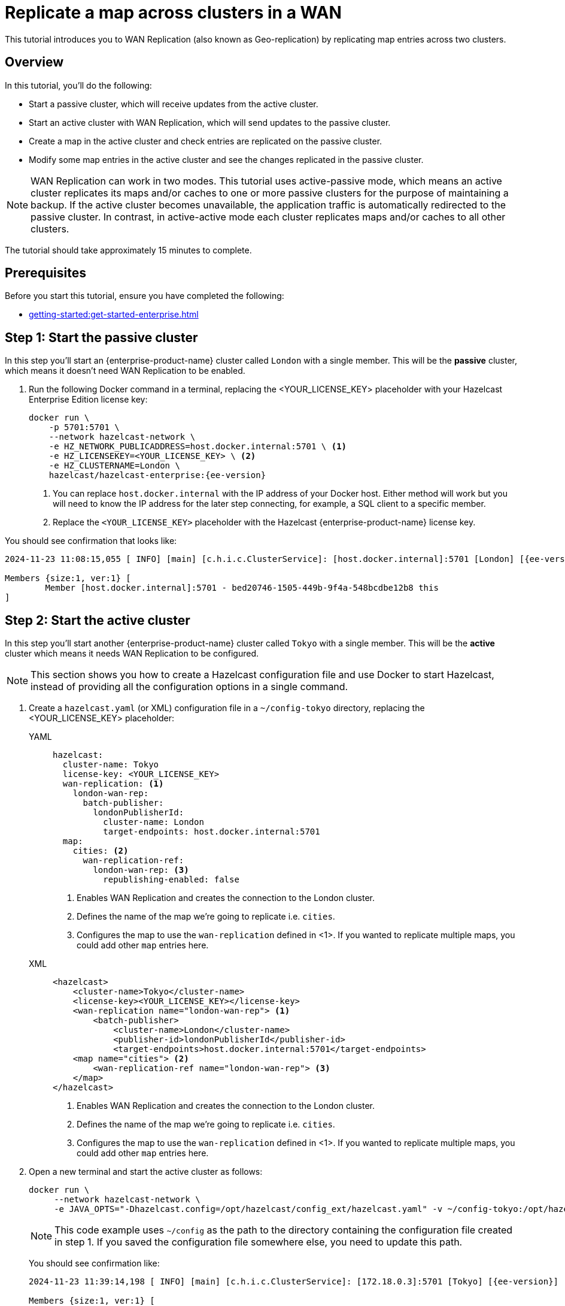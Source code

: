 = Replicate a map across clusters in a WAN
:description: This tutorial introduces you to WAN Replication (also known as Geo-replication) by replicating map entries across two clusters.
:page-enterprise: true
:page-aliases: wan.adoc

{description}

== Overview

In this tutorial, you’ll do the following:

* Start a passive cluster, which will receive updates from the active cluster.
* Start an active cluster with WAN Replication, which will send updates to the passive cluster.
* Create a map in the active cluster and check entries are replicated on the passive cluster.
* Modify some map entries in the active cluster and see the changes replicated in the passive cluster.

[NOTE]
====
WAN Replication can work in two modes. This tutorial uses active-passive mode, which means an active cluster replicates its maps and/or caches to one or more passive clusters for the purpose of maintaining a backup. If the active cluster becomes unavailable,  the application traffic is automatically redirected to the passive cluster. In contrast, in active-active mode each cluster replicates maps and/or caches to all other clusters.
====

The tutorial should take approximately 15 minutes to complete.

== Prerequisites

Before you start this tutorial, ensure you have completed the following:

* xref:getting-started:get-started-enterprise.adoc[]

== Step 1: Start the passive cluster

In this step you'll start an {enterprise-product-name} cluster called `London` with a single member. This will be the **passive** cluster,
which means it doesn't need WAN Replication to be enabled. 

. Run the following Docker command in a terminal, replacing the <YOUR_LICENSE_KEY> placeholder with your Hazelcast Enterprise Edition license key: 
+
[source,shell,subs="attributes+"]
----
docker run \
    -p 5701:5701 \
    --network hazelcast-network \
    -e HZ_NETWORK_PUBLICADDRESS=host.docker.internal:5701 \ <1>
    -e HZ_LICENSEKEY=<YOUR_LICENSE_KEY> \ <2>
    -e HZ_CLUSTERNAME=London \
    hazelcast/hazelcast-enterprise:{ee-version}
----
<1> You can replace `host.docker.internal` with the IP address of your Docker host. Either method will work but you will need to know the IP address for the later step connecting, for example, a SQL client to a specific member.
<2> Replace the `<YOUR_LICENSE_KEY>` placeholder with the Hazelcast {enterprise-product-name} license key.

You should see confirmation that looks like:

[source,shell,subs="attributes+"]
----
2024-11-23 11:08:15,055 [ INFO] [main] [c.h.i.c.ClusterService]: [host.docker.internal]:5701 [London] [{ee-version}] 

Members {size:1, ver:1} [
	Member [host.docker.internal]:5701 - bed20746-1505-449b-9f4a-548bcdbe12b8 this
]
----

== Step 2: Start the active cluster

In this step you'll start another {enterprise-product-name} cluster called `Tokyo` with a single member. This will be the **active** cluster
which means it needs WAN Replication to be configured.

NOTE: This section shows you how to create a Hazelcast configuration file and use Docker to start Hazelcast, instead of providing all the configuration options in a single command.

. Create a `hazelcast.yaml` (or XML) configuration file in a `~/config-tokyo` directory, replacing the <YOUR_LICENSE_KEY> placeholder:
+
[tabs]
====
YAML::
+
--

[source,yaml]
----
hazelcast:
  cluster-name: Tokyo
  license-key: <YOUR_LICENSE_KEY>
  wan-replication: <1>
    london-wan-rep:
      batch-publisher:
        londonPublisherId:
          cluster-name: London
          target-endpoints: host.docker.internal:5701
  map:
    cities: <2>
      wan-replication-ref:
        london-wan-rep: <3>
          republishing-enabled: false
----
--
<1> Enables WAN Replication and creates the connection to the London cluster.
<2> Defines the name of the map we're going to replicate i.e. `cities`.
<3> Configures the map to use the `wan-replication` defined in <1>. If you wanted to replicate multiple maps, you could add other `map` entries here.

XML::
+
[source,xml]
----
<hazelcast>
    <cluster-name>Tokyo</cluster-name>
    <license-key><YOUR_LICENSE_KEY></license-key>
    <wan-replication name="london-wan-rep"> <1>
        <batch-publisher>
            <cluster-name>London</cluster-name>
            <publisher-id>londonPublisherId</publisher-id>
            <target-endpoints>host.docker.internal:5701</target-endpoints>
    <map name="cities"> <2>
        <wan-replication-ref name="london-wan-rep"> <3>
    </map>
</hazelcast>
----
<1> Enables WAN Replication and creates the connection to the London cluster.
<2> Defines the name of the map we're going to replicate i.e. `cities`.
<3> Configures the map to use the `wan-replication` defined in <1>. If you wanted to replicate multiple maps, you could add other `map` entries here.

====
. Open a new terminal and start the active cluster as follows:
+
[source,shell,subs="attributes+"]
----
docker run \
     --network hazelcast-network \
     -e JAVA_OPTS="-Dhazelcast.config=/opt/hazelcast/config_ext/hazelcast.yaml" -v ~/config-tokyo:/opt/hazelcast/config_ext hazelcast/hazelcast-enterprise:{ee-version}
----
+
NOTE: This code example uses `~/config` as the path to the directory containing the configuration file created in step 1. If you saved the configuration file somewhere else, you need to update this path.
+
You should see confirmation like:
+
[source,shell,subs="attributes+"]
----
2024-11-23 11:39:14,198 [ INFO] [main] [c.h.i.c.ClusterService]: [172.18.0.3]:5701 [Tokyo] [{ee-version}] 

Members {size:1, ver:1} [
	Member [172.18.0.3]:5701 - 98d9a815-5eb3-4341-bec1-e9816cee44b5 this
]
----
+
. Note the member IP address and port for connecting to this cluster later via Management Center.

== Step 3: Set up Management Center

The next step is connecting to the clusters using Management Center and adding the license key so you can enable WAN Replication.
// note we don't add license key for passive cluster - why do we add for Tokyo only?

. Open a new terminal and start Management Center using the following code:
+
[source,shell,subs="attributes+"]
----
docker run \
    --network hazelcast-network \
    -p 8080:8080 hazelcast/management-center:{page-latest-supported-mc}
----
. Open a web browser and go to `localhost:8080`.
. Enable *Dev Mode* and click **Connect**.
. Enter the passive cluster’s name (`London`) and the IP address and port e.g. `host.docker.internal:5701`.
+
image:wan/connect-london-cluster.png[Connect the London cluster]
Management Center connection details for the `London` cluster.
. Click **Connect** again and enter the active cluster’s name (`Tokyo`) and the IP address and port e.g. `172.18.0.3:5701`.
+
image:wan/cluster-connected.png[Both clusters are connected]
Management Center connections active to both clusters.
. Select *Tokyo* from the *Cluster* dropdown in the Top Menu.
. Open the **Settings** window from the top right of the screen.
. Select the **License** tab, paste your Enterprise license key in and click **Update License**.
+
image:wan/provide-license.png[Enter your license key]
Add your license key to enable this Enterprise feature.
. You can verify that the `Tokyo` cluster has WAN Replication enabled by clicking **Cluster > WAN Replication**.
+
image:wan/verify-wan-replication.png[Verify that Tokyo cluster has WAN Replication feature enabled]

== Step 4: Create a map

In this step you'll use the SQL shell to create a map called `cities` for the Tokyo cluster, and add data to it.

. In a new terminal, start the SQL shell for the Tokyo cluster, replacing the IP address if needed i.e. this example assumes Tokyo is running on `172.18.0.3:5701`:
+
[source,shell,subs="attributes+"]
----
docker run --network hazelcast-network -it --rm hazelcast/hazelcast-enterprise:{ee-version} hz-cli --targets Tokyo@172.18.0.3:5701 sql
----
. When you see the SQL shell prompt (`sql>`), type the following command and press kbd:[Enter] to create the map:
+
[source,sql]
----
CREATE MAPPING cities (__key INT, country VARCHAR, city VARCHAR)
TYPE IMap 
OPTIONS ('keyFormat'='int', 'valueFormat' = 'json-flat');
----

. Next, add city data to the map as follows:
+
[source,sql]
----
INSERT INTO cities VALUES
(1,'Australia','Canberra'),
(2,'Croatia','Zagreb'),
(3,'Czech Republic','Prague'),
(4,'England','London'),
(5,'Turkey','Ankara'),
(6,'United States','Washington, DC');
----
+
. You can confirm the entries have been added to the map by running:
+
[source,sql]
----
SELECT * FROM cities;
----
+
. You can also see the map and its entries in Management Center, using the SQL browser. Select *Tokyo* from the *Cluster* dropdown in the Top Menu.
. Click **Storage** > **Maps** and check you can see the `cities` map:
+
image:wan/map-tokyo.png[Cities map in Tokyo cluster]
. Click **SQL Browser** from the left-hand *Tools* menu and enter `SELECT * FROM cities;` as your query.
. Click **Execute Query** and you should see your newly created map containing the city data. 
+
image:wan/map-entries.png[Management Center SQL Browser showing the map data]
. Close the SQL browser.

== Step 5: Verify the map is replicating

With WAN Replication enabled, your `cities` map and its data should be replicated from the active Tokyo cluster to the passive London cluster. This section shows you how to check this.

. Select *London* from the *Cluster* dropdown in the Top Menu.
. Click **Storage** > **Maps** and check you can see the `cities` map.
. You can query the map entries on the `London` cluster using the SQL browser in Management Center. First, you need to create a mapping so that the `London` cluster can read the map entries. Open the SQL Browser again and select the *Connector Wizard*.
. Enter the following query and click *CONFIRM AND RUN*:
+
[source,sql]
----
CREATE MAPPING cities (__key INT, country VARCHAR, city VARCHAR)
TYPE IMap 
OPTIONS ('keyFormat'='int', 'valueFormat' = 'json-flat');
----
+
. You should see confirmation the mapping is successful and you can *Close* the Connector Wizard.
+
image:wan/create-mapping-london.png[Create mapping on the London cluster]
. You can now enter the `SELECT * FROM cities;` query into the SQL Browser and *Execute* to see the replicated `cities` map.
. Close the SQL Browser.

== Step 6: Update a Map entry on the active cluster

In this step, you'll update an entry in the `cities` map on the active cluster (`Tokyo`) and verify the update is replicated to the passive one (`London`).

. Select *London* from the *Cluster* dropdown in the Top Menu and open the SQL Browser again.
. Choose *cities* in the *select a map* field and execute the default `SELECT * FROM "cities"` query:
+
image:wan/entry-tobe-modified.png[]
. Update one of the map entries using the following query:
+
[source,sql]
----
SINK INTO cities VALUES
(1, 'Austria', 'Vienna');
----
Execute the query and confirm the entry has changed (from Australia to Austria).
+
image:wan/entry-modified.png[Map data updated]
. Close the SQL Browser and select the passive cluster (`London`) from the *Cluster* dropdown.
. Open the SQL Browser again, choose *cities* in the *select a map* field and execute the default query.
. You should be able to see the `1` _key entry updated through replication.

In this step, you have seen that a data modification in the active cluster is immediately replicated to the passive cluster.

TIP: As an additional learning step, you could try modifying the map data on the passive cluster and confirming the change is not replicated on the active cluster.

== Step 7: Shut down the cluster

As an alternative to terminating the clusters via the terminal, you can use Management Center to shut down clusters. For each cluster:

. Go to **Cluster** > **Administration**, and select the **Cluster State** tab.

. Click **Shutdown** and confirm the dialog that appears.

== Summary

In this tutorial, you learned how to:

* Start a passive {enterprise-product-name} cluster.
* Start an active cluster with WAN Replication.
* Create a map in the active cluster and confirm it's replicated.
* Modify some map entries in the active cluster and see the changes replicated in the passive cluster.

== Next steps

Learn more about xref:getting-started:wan-replication-tutorial.adoc[Synchronizing Data Across Clusters] or continue your onboarding by following another tutorial in this series:

* xref:getting-started:authenticate-clients.adoc[]
* xref:getting-started:deploy-blue-green-tutorial.adoc[]



